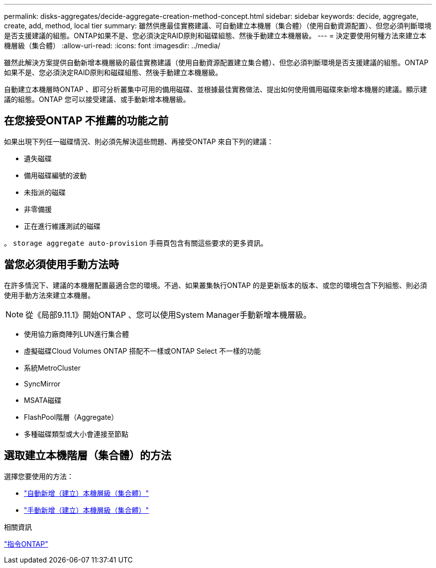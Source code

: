 ---
permalink: disks-aggregates/decide-aggregate-creation-method-concept.html 
sidebar: sidebar 
keywords: decide, aggregate, create, add, method, local tier 
summary: 雖然供應最佳實務建議、可自動建立本機層（集合體）（使用自動資源配置）、但您必須判斷環境是否支援建議的組態。ONTAP如果不是、您必須決定RAID原則和磁碟組態、然後手動建立本機層級。 
---
= 決定要使用何種方法來建立本機層級（集合體）
:allow-uri-read: 
:icons: font
:imagesdir: ../media/


[role="lead"]
雖然此解決方案提供自動新增本機層級的最佳實務建議（使用自動資源配置建立集合體）、但您必須判斷環境是否支援建議的組態。ONTAP如果不是、您必須決定RAID原則和磁碟組態、然後手動建立本機層級。

自動建立本機層時ONTAP 、即可分析叢集中可用的備用磁碟、並根據最佳實務做法、提出如何使用備用磁碟來新增本機層的建議。顯示建議的組態。ONTAP  您可以接受建議、或手動新增本機層級。



== 在您接受ONTAP 不推薦的功能之前

如果出現下列任一磁碟情況、則必須先解決這些問題、再接受ONTAP 來自下列的建議：

* 遺失磁碟
* 備用磁碟編號的波動
* 未指派的磁碟
* 非零備援
* 正在進行維護測試的磁碟


。 `storage aggregate auto-provision` 手冊頁包含有關這些要求的更多資訊。



== 當您必須使用手動方法時

在許多情況下、建議的本機層配置最適合您的環境。不過、如果叢集執行ONTAP 的是更新版本的版本、或您的環境包含下列組態、則必須使用手動方法來建立本機層。


NOTE: 從《局部9.11.1》開始ONTAP 、您可以使用System Manager手動新增本機層級。

* 使用協力廠商陣列LUN進行集合體
* 虛擬磁碟Cloud Volumes ONTAP 搭配不一樣或ONTAP Select 不一樣的功能
* 系統MetroCluster
* SyncMirror
* MSATA磁碟
* FlashPool階層（Aggregate）
* 多種磁碟類型或大小會連接至節點




== 選取建立本機階層（集合體）的方法

選擇您要使用的方法：

* link:create-aggregates-auto-provision-task.html["自動新增（建立）本機層級（集合體）"]
* link:create-aggregates-manual-task.html["手動新增（建立）本機層級（集合體）"]


.相關資訊
http://docs.netapp.com/ontap-9/topic/com.netapp.doc.dot-cm-cmpr/GUID-5CB10C70-AC11-41C0-8C16-B4D0DF916E9B.html["指令ONTAP"^]
